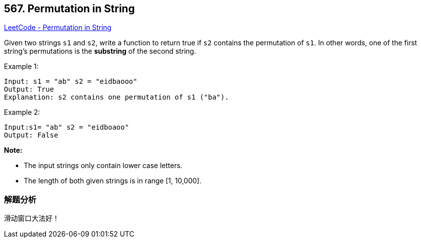 == 567. Permutation in String

https://leetcode.com/problems/permutation-in-string/[LeetCode - Permutation in String]

Given two strings `s1` and `s2`, write a function to return true if `s2` contains the permutation of `s1`. In other words, one of the first string's permutations is the *substring* of the second string.

.Example 1:
----
Input: s1 = "ab" s2 = "eidbaooo"
Output: True
Explanation: s2 contains one permutation of s1 ("ba").
----

.Example 2:
----
Input:s1= "ab" s2 = "eidboaoo"
Output: False
----

*Note:*

* The input strings only contain lower case letters.
* The length of both given strings is in range [1, 10,000].

=== 解题分析

滑动窗口大法好！